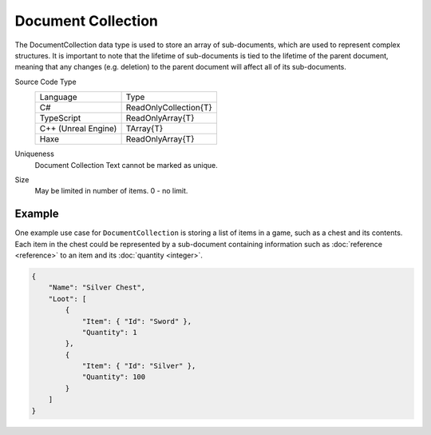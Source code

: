 Document Collection
===================

The DocumentCollection data type is used to store an array of sub-documents, which are used to represent complex structures.
It is important to note that the lifetime of sub-documents is tied to the lifetime of the parent document, meaning that any changes (e.g. deletion) to the parent document will affect all of its sub-documents.

Source Code Type
   +-------------------------------------------------------+-----------------------------------------------------------------+
   | Language                                              | Type                                                            |
   +-------------------------------------------------------+-----------------------------------------------------------------+
   | C#                                                    | ReadOnlyCollection{T}                                           |
   +-------------------------------------------------------+-----------------------------------------------------------------+
   | TypeScript                                            | ReadOnlyArray{T}                                                |
   +-------------------------------------------------------+-----------------------------------------------------------------+
   | C++ (Unreal Engine)                                   | TArray{T}                                                       |
   +-------------------------------------------------------+-----------------------------------------------------------------+
   | Haxe                                                  | ReadOnlyArray{T}                                                |
   +-------------------------------------------------------+-----------------------------------------------------------------+
Uniqueness
   Document Collection Text cannot be marked as unique.
Size
   May be limited in number of items. 0 - no limit.

Example
-------

One example use case for ``DocumentCollection`` is storing a list of items in a game, such as a chest and its contents. Each item in the chest could be represented by a sub-document containing information such as :doc:`reference <reference>` to an item and its :doc:`quantity <integer>`.

.. code-block:: js

  {
      "Name": "Silver Chest",
      "Loot": [
          {
              "Item": { "Id": "Sword" },
              "Quantity": 1
          },
          {
              "Item": { "Id": "Silver" },
              "Quantity": 100
          }
      ]
  }
